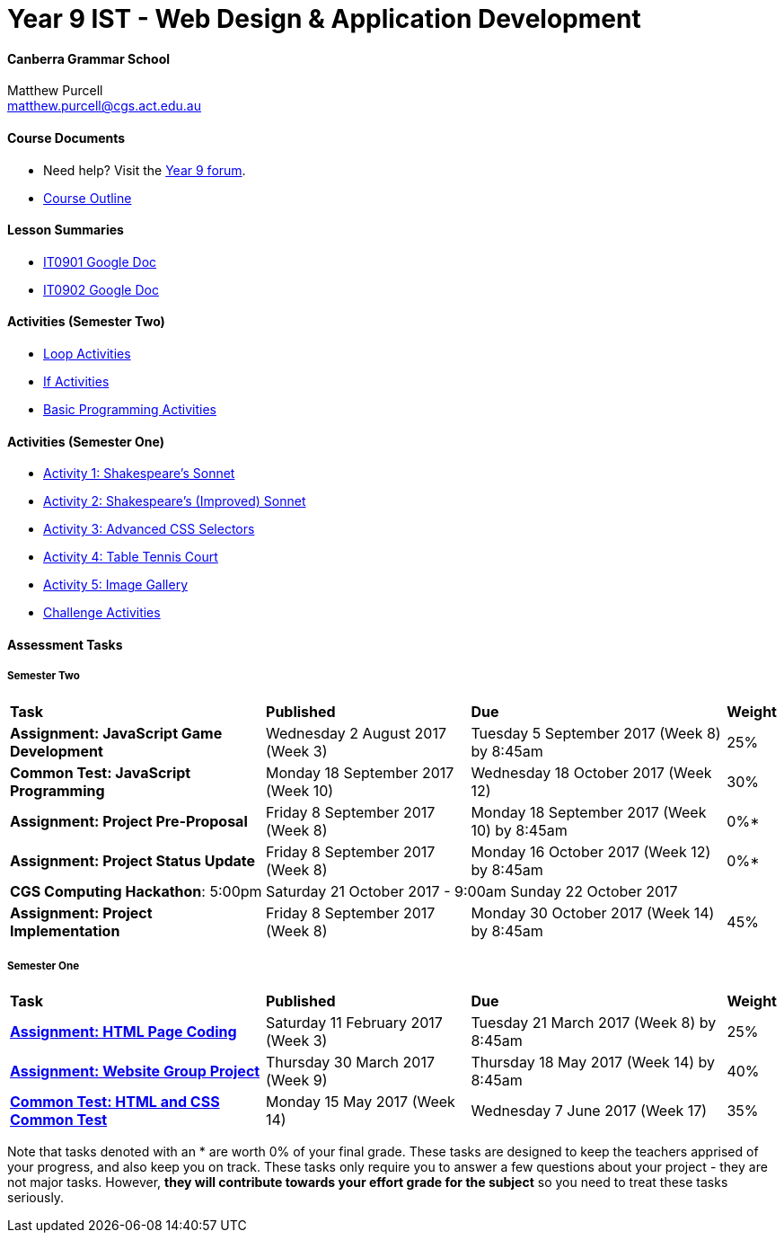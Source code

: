 :page-layout: standard_fork
:page-title: Year 9 IST - Web Design & Application Development
:icons: font

= Year 9 IST - Web Design & Application Development

==== Canberra Grammar School

Matthew Purcell +
matthew.purcell@cgs.act.edu.au

==== Course Documents

- Need help? Visit the https://forum.cgscomputing.com[Year 9 forum^].

- <<course_overview/course_overview.adoc#,Course Outline>>

==== Lesson Summaries

- http://it0901.work[IT0901 Google Doc^]
- http://it0902.work[IT0902 Google Doc^]

==== Activities (Semester Two) ====

* <<s2activities/loop_activities/index.adoc#, Loop Activities>>
* <<s2activities/if_activities/index.adoc#, If Activities>>
* <<s2activities/basic_programming_activities/index.adoc#, Basic Programming Activities>>


==== Activities (Semester One) ====

* <<s1activities/activity1/index.adoc#, Activity 1: Shakespeare's Sonnet>>
* <<s1activities/activity2/index.adoc#, Activity 2: Shakespeare's (Improved) Sonnet>>
* <<s1activities/activity3/index.adoc#, Activity 3: Advanced CSS Selectors>>
* <<s1activities/activity4/index.adoc#, Activity 4: Table Tennis Court>>
* <<s1activities/activity5/index.adoc#, Activity 5: Image Gallery>>
* <<s1activities/challenge/index.adoc#, Challenge Activities>>

==== Assessment Tasks

===== Semester Two

[cols="5,4,5,1"]
|===

^|*Task*
^|*Published*
^|*Due*
^|*Weight*

{set:cellbgcolor:white}

.^|*Assignment: JavaScript Game Development*
.^|Wednesday 2 August 2017 (Week 3)
.^|Tuesday 5 September 2017 (Week 8) by 8:45am
^.^|25%

.^|*Common Test: JavaScript Programming*
.^|Monday 18 September 2017 (Week 10)
.^|Wednesday 18 October 2017 (Week 12)
^.^|30%

.^|*Assignment: Project Pre-Proposal*
.^|Friday 8 September 2017 (Week 8)
.^|Monday 18 September 2017 (Week 10) by 8:45am
^.^|0%*

.^|*Assignment: Project Status Update*
.^|Friday 8 September 2017 (Week 8)
.^|Monday 16 October 2017 (Week 12) by 8:45am
^.^|0%*

4+^.^|*CGS Computing Hackathon*: 5:00pm Saturday 21 October 2017 - 9:00am Sunday 22 October 2017

.^|*Assignment: Project Implementation*
.^|Friday 8 September 2017 (Week 8)
.^|Monday 30 October 2017 (Week 14) by 8:45am
^.^|45%

|===

===== Semester One

[cols="5,4,5,1"]
|===

^|*Task*
^|*Published*
^|*Due*
^|*Weight*

{set:cellbgcolor:white}
.^|*<<s1assign1/index.adoc#, Assignment: HTML Page Coding>>*
.^|Saturday 11 February 2017 (Week 3)
.^|Tuesday 21 March 2017 (Week 8) by 8:45am
^.^|25%

.^|*<<s1assign2/index.adoc#, Assignment: Website Group Project>>*
.^|Thursday 30 March 2017 (Week 9)
.^|Thursday 18 May 2017 (Week 14) by 8:45am
^.^|40%

.^|*<<s1commontest/index.adoc#, Common Test: HTML and CSS Common Test>>*
.^|Monday 15 May 2017 (Week 14)
.^|Wednesday 7 June 2017 (Week 17)
^.^|35%

|===

[footnote]##Note that tasks denoted with an * are worth 0% of your final grade. These tasks are designed to keep the teachers apprised of your progress, and also keep you on track. These tasks only require you to answer a few questions about your project - they are not major tasks. However, **they will contribute towards your effort grade for the subject** so you need to treat these tasks seriously.##
